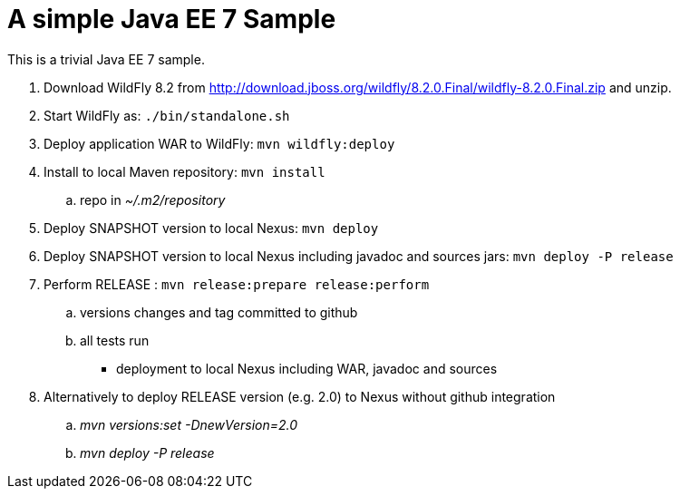 A simple Java EE 7 Sample
=========================

This is a trivial Java EE 7 sample.

. Download WildFly 8.2 from
  http://download.jboss.org/wildfly/8.2.0.Final/wildfly-8.2.0.Final.zip
  and unzip.
. Start WildFly as: `./bin/standalone.sh`
. Deploy application WAR to WildFly: `mvn wildfly:deploy`
. Install to local Maven repository: `mvn install`
.. repo in '~/.m2/repository'
. Deploy SNAPSHOT version to local Nexus: `mvn deploy`
. Deploy SNAPSHOT version to local Nexus including javadoc and sources
jars: `mvn deploy -P release`
. Perform RELEASE : `mvn release:prepare release:perform`
.. versions changes and tag committed to github
.. all tests run
* deployment to local Nexus including WAR, javadoc and sources
. Alternatively to deploy RELEASE version (e.g. 2.0) to Nexus without github integration
.. 'mvn versions:set -DnewVersion=2.0'
.. 'mvn deploy -P release'

